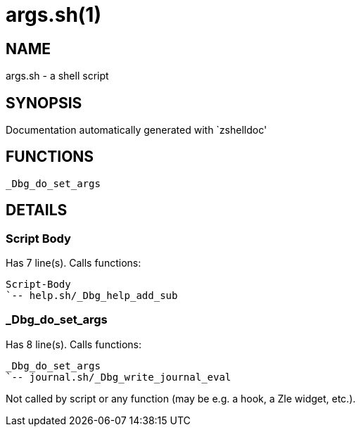 args.sh(1)
==========
:compat-mode!:

NAME
----
args.sh - a shell script

SYNOPSIS
--------
Documentation automatically generated with `zshelldoc'

FUNCTIONS
---------

 _Dbg_do_set_args

DETAILS
-------

Script Body
~~~~~~~~~~~

Has 7 line(s). Calls functions:

 Script-Body
 `-- help.sh/_Dbg_help_add_sub

_Dbg_do_set_args
~~~~~~~~~~~~~~~~

Has 8 line(s). Calls functions:

 _Dbg_do_set_args
 `-- journal.sh/_Dbg_write_journal_eval

Not called by script or any function (may be e.g. a hook, a Zle widget, etc.).

